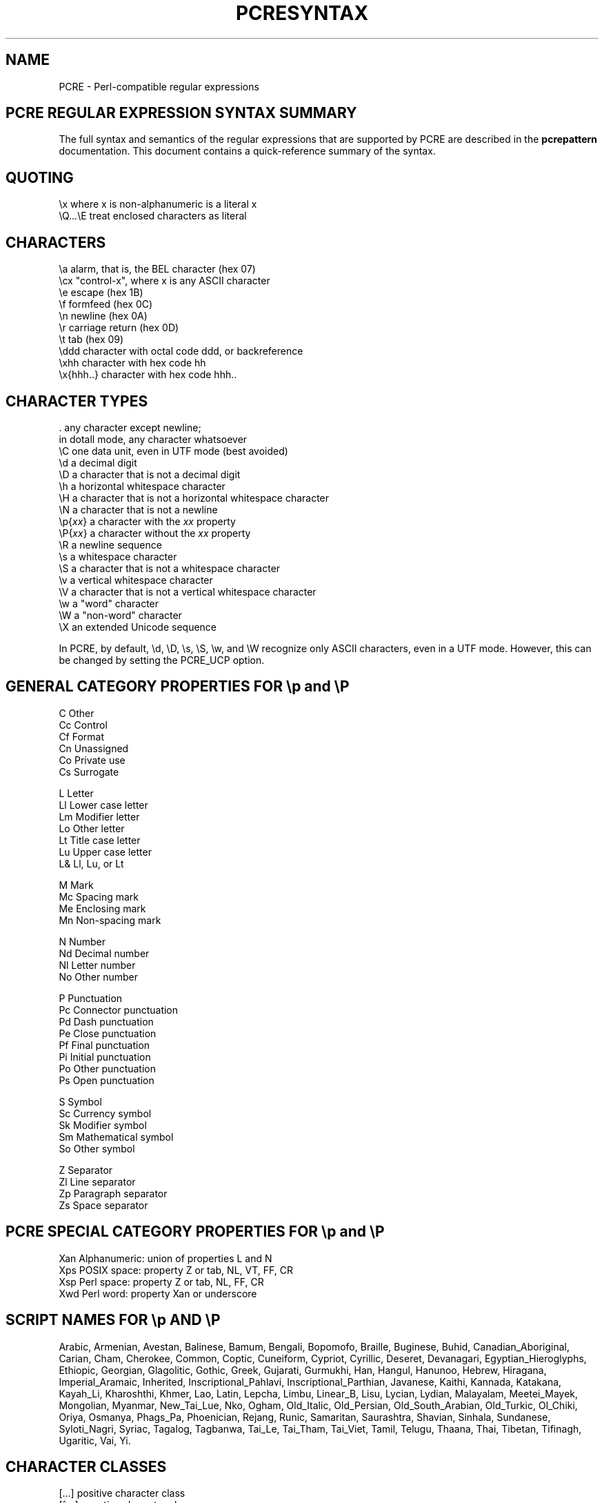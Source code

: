 .TH PCRESYNTAX 3
.SH NAME
PCRE - Perl-compatible regular expressions
.SH "PCRE REGULAR EXPRESSION SYNTAX SUMMARY"
.rs
.sp
The full syntax and semantics of the regular expressions that are supported by
PCRE are described in the
.\" HREF
\fBpcrepattern\fP
.\"
documentation. This document contains a quick-reference summary of the syntax.
.
.
.SH "QUOTING"
.rs
.sp
  \ex         where x is non-alphanumeric is a literal x
  \eQ...\eE    treat enclosed characters as literal
.
.
.SH "CHARACTERS"
.rs
.sp
  \ea         alarm, that is, the BEL character (hex 07)
  \ecx        "control-x", where x is any ASCII character
  \ee         escape (hex 1B)
  \ef         formfeed (hex 0C)
  \en         newline (hex 0A)
  \er         carriage return (hex 0D)
  \et         tab (hex 09)
  \eddd       character with octal code ddd, or backreference
  \exhh       character with hex code hh
  \ex{hhh..}  character with hex code hhh..
.
.
.SH "CHARACTER TYPES"
.rs
.sp
  .          any character except newline;
               in dotall mode, any character whatsoever
  \eC         one data unit, even in UTF mode (best avoided)
  \ed         a decimal digit
  \eD         a character that is not a decimal digit
  \eh         a horizontal whitespace character
  \eH         a character that is not a horizontal whitespace character
  \eN         a character that is not a newline
  \ep{\fIxx\fP}     a character with the \fIxx\fP property
  \eP{\fIxx\fP}     a character without the \fIxx\fP property
  \eR         a newline sequence
  \es         a whitespace character
  \eS         a character that is not a whitespace character
  \ev         a vertical whitespace character
  \eV         a character that is not a vertical whitespace character
  \ew         a "word" character
  \eW         a "non-word" character
  \eX         an extended Unicode sequence
.sp
In PCRE, by default, \ed, \eD, \es, \eS, \ew, and \eW recognize only ASCII
characters, even in a UTF mode. However, this can be changed by setting the
PCRE_UCP option.
.
.
.SH "GENERAL CATEGORY PROPERTIES FOR \ep and \eP"
.rs
.sp
  C          Other
  Cc         Control
  Cf         Format
  Cn         Unassigned
  Co         Private use
  Cs         Surrogate
.sp
  L          Letter
  Ll         Lower case letter
  Lm         Modifier letter
  Lo         Other letter
  Lt         Title case letter
  Lu         Upper case letter
  L&         Ll, Lu, or Lt
.sp
  M          Mark
  Mc         Spacing mark
  Me         Enclosing mark
  Mn         Non-spacing mark
.sp
  N          Number
  Nd         Decimal number
  Nl         Letter number
  No         Other number
.sp
  P          Punctuation
  Pc         Connector punctuation
  Pd         Dash punctuation
  Pe         Close punctuation
  Pf         Final punctuation
  Pi         Initial punctuation
  Po         Other punctuation
  Ps         Open punctuation
.sp
  S          Symbol
  Sc         Currency symbol
  Sk         Modifier symbol
  Sm         Mathematical symbol
  So         Other symbol
.sp
  Z          Separator
  Zl         Line separator
  Zp         Paragraph separator
  Zs         Space separator
.
.
.SH "PCRE SPECIAL CATEGORY PROPERTIES FOR \ep and \eP"
.rs
.sp
  Xan        Alphanumeric: union of properties L and N
  Xps        POSIX space: property Z or tab, NL, VT, FF, CR
  Xsp        Perl space: property Z or tab, NL, FF, CR
  Xwd        Perl word: property Xan or underscore
.
.
.SH "SCRIPT NAMES FOR \ep AND \eP"
.rs
.sp
Arabic,
Armenian,
Avestan,
Balinese,
Bamum,
Bengali,
Bopomofo,
Braille,
Buginese,
Buhid,
Canadian_Aboriginal,
Carian,
Cham,
Cherokee,
Common,
Coptic,
Cuneiform,
Cypriot,
Cyrillic,
Deseret,
Devanagari,
Egyptian_Hieroglyphs,
Ethiopic,
Georgian,
Glagolitic,
Gothic,
Greek,
Gujarati,
Gurmukhi,
Han,
Hangul,
Hanunoo,
Hebrew,
Hiragana,
Imperial_Aramaic,
Inherited,
Inscriptional_Pahlavi,
Inscriptional_Parthian,
Javanese,
Kaithi,
Kannada,
Katakana,
Kayah_Li,
Kharoshthi,
Khmer,
Lao,
Latin,
Lepcha,
Limbu,
Linear_B,
Lisu,
Lycian,
Lydian,
Malayalam,
Meetei_Mayek,
Mongolian,
Myanmar,
New_Tai_Lue,
Nko,
Ogham,
Old_Italic,
Old_Persian,
Old_South_Arabian,
Old_Turkic,
Ol_Chiki,
Oriya,
Osmanya,
Phags_Pa,
Phoenician,
Rejang,
Runic,
Samaritan,
Saurashtra,
Shavian,
Sinhala,
Sundanese,
Syloti_Nagri,
Syriac,
Tagalog,
Tagbanwa,
Tai_Le,
Tai_Tham,
Tai_Viet,
Tamil,
Telugu,
Thaana,
Thai,
Tibetan,
Tifinagh,
Ugaritic,
Vai,
Yi.
.
.
.SH "CHARACTER CLASSES"
.rs
.sp
  [...]       positive character class
  [^...]      negative character class
  [x-y]       range (can be used for hex characters)
  [[:xxx:]]   positive POSIX named set
  [[:^xxx:]]  negative POSIX named set
.sp
  alnum       alphanumeric
  alpha       alphabetic
  ascii       0-127
  blank       space or tab
  cntrl       control character
  digit       decimal digit
  graph       printing, excluding space
  lower       lower case letter
  print       printing, including space
  punct       printing, excluding alphanumeric
  space       whitespace
  upper       upper case letter
  word        same as \ew
  xdigit      hexadecimal digit
.sp
In PCRE, POSIX character set names recognize only ASCII characters by default,
but some of them use Unicode properties if PCRE_UCP is set. You can use
\eQ...\eE inside a character class.
.
.
.SH "QUANTIFIERS"
.rs
.sp
  ?           0 or 1, greedy
  ?+          0 or 1, possessive
  ??          0 or 1, lazy
  *           0 or more, greedy
  *+          0 or more, possessive
  *?          0 or more, lazy
  +           1 or more, greedy
  ++          1 or more, possessive
  +?          1 or more, lazy
  {n}         exactly n
  {n,m}       at least n, no more than m, greedy
  {n,m}+      at least n, no more than m, possessive
  {n,m}?      at least n, no more than m, lazy
  {n,}        n or more, greedy
  {n,}+       n or more, possessive
  {n,}?       n or more, lazy
.
.
.SH "ANCHORS AND SIMPLE ASSERTIONS"
.rs
.sp
  \eb          word boundary
  \eB          not a word boundary
  ^           start of subject
               also after internal newline in multiline mode
  \eA          start of subject
  $           end of subject
               also before newline at end of subject
               also before internal newline in multiline mode
  \eZ          end of subject
               also before newline at end of subject
  \ez          end of subject
  \eG          first matching position in subject
.
.
.SH "MATCH POINT RESET"
.rs
.sp
  \eK          reset start of match
.
.
.SH "ALTERNATION"
.rs
.sp
  expr|expr|expr...
.
.
.SH "CAPTURING"
.rs
.sp
  (...)           capturing group
  (?<name>...)    named capturing group (Perl)
  (?'name'...)    named capturing group (Perl)
  (?P<name>...)   named capturing group (Python)
  (?:...)         non-capturing group
  (?|...)         non-capturing group; reset group numbers for
                   capturing groups in each alternative
.
.
.SH "ATOMIC GROUPS"
.rs
.sp
  (?>...)         atomic, non-capturing group
.
.
.
.
.SH "COMMENT"
.rs
.sp
  (?#....)        comment (not nestable)
.
.
.SH "OPTION SETTING"
.rs
.sp
  (?i)            caseless
  (?J)            allow duplicate names
  (?m)            multiline
  (?s)            single line (dotall)
  (?U)            default ungreedy (lazy)
  (?x)            extended (ignore white space)
  (?-...)         unset option(s)
.sp
The following are recognized only at the start of a pattern or after one of the
newline-setting options with similar syntax:
.sp
  (*NO_START_OPT) no start-match optimization (PCRE_NO_START_OPTIMIZE)
  (*UTF8)         set UTF-8 mode: 8-bit library (PCRE_UTF8)
  (*UTF16)        set UTF-16 mode: 16-bit library (PCRE_UTF16)
  (*UCP)          set PCRE_UCP (use Unicode properties for \ed etc)
.
.
.SH "LOOKAHEAD AND LOOKBEHIND ASSERTIONS"
.rs
.sp
  (?=...)         positive look ahead
  (?!...)         negative look ahead
  (?<=...)        positive look behind
  (?<!...)        negative look behind
.sp
Each top-level branch of a look behind must be of a fixed length.
.
.
.SH "BACKREFERENCES"
.rs
.sp
  \en              reference by number (can be ambiguous)
  \egn             reference by number
  \eg{n}           reference by number
  \eg{-n}          relative reference by number
  \ek<name>        reference by name (Perl)
  \ek'name'        reference by name (Perl)
  \eg{name}        reference by name (Perl)
  \ek{name}        reference by name (.NET)
  (?P=name)       reference by name (Python)
.
.
.SH "SUBROUTINE REFERENCES (POSSIBLY RECURSIVE)"
.rs
.sp
  (?R)            recurse whole pattern
  (?n)            call subpattern by absolute number
  (?+n)           call subpattern by relative number
  (?-n)           call subpattern by relative number
  (?&name)        call subpattern by name (Perl)
  (?P>name)       call subpattern by name (Python)
  \eg<name>        call subpattern by name (Oniguruma)
  \eg'name'        call subpattern by name (Oniguruma)
  \eg<n>           call subpattern by absolute number (Oniguruma)
  \eg'n'           call subpattern by absolute number (Oniguruma)
  \eg<+n>          call subpattern by relative number (PCRE extension)
  \eg'+n'          call subpattern by relative number (PCRE extension)
  \eg<-n>          call subpattern by relative number (PCRE extension)
  \eg'-n'          call subpattern by relative number (PCRE extension)
.
.
.SH "CONDITIONAL PATTERNS"
.rs
.sp
  (?(condition)yes-pattern)
  (?(condition)yes-pattern|no-pattern)
.sp
  (?(n)...        absolute reference condition
  (?(+n)...       relative reference condition
  (?(-n)...       relative reference condition
  (?(<name>)...   named reference condition (Perl)
  (?('name')...   named reference condition (Perl)
  (?(name)...     named reference condition (PCRE)
  (?(R)...        overall recursion condition
  (?(Rn)...       specific group recursion condition
  (?(R&name)...   specific recursion condition
  (?(DEFINE)...   define subpattern for reference
  (?(assert)...   assertion condition
.
.
.SH "BACKTRACKING CONTROL"
.rs
.sp
The following act immediately they are reached:
.sp
  (*ACCEPT)       force successful match
  (*FAIL)         force backtrack; synonym (*F)
  (*MARK:NAME)    set name to be passed back; synonym (*:NAME)
.sp
The following act only when a subsequent match failure causes a backtrack to
reach them. They all force a match failure, but they differ in what happens
afterwards. Those that advance the start-of-match point do so only if the
pattern is not anchored.
.sp
  (*COMMIT)       overall failure, no advance of starting point
  (*PRUNE)        advance to next starting character
  (*PRUNE:NAME)   equivalent to (*MARK:NAME)(*PRUNE) 
  (*SKIP)         advance to current matching position
  (*SKIP:NAME)    advance to position corresponding to an earlier
                  (*MARK:NAME); if not found, the (*SKIP) is ignored  
  (*THEN)         local failure, backtrack to next alternation
  (*THEN:NAME)    equivalent to (*MARK:NAME)(*THEN) 
.
.
.SH "NEWLINE CONVENTIONS"
.rs
.sp
These are recognized only at the very start of the pattern or after a
(*BSR_...), (*UTF8), (*UTF16) or (*UCP) option.
.sp
  (*CR)           carriage return only
  (*LF)           linefeed only
  (*CRLF)         carriage return followed by linefeed
  (*ANYCRLF)      all three of the above
  (*ANY)          any Unicode newline sequence
.
.
.SH "WHAT \eR MATCHES"
.rs
.sp
These are recognized only at the very start of the pattern or after a
(*...) option that sets the newline convention or a UTF or UCP mode.
.sp
  (*BSR_ANYCRLF)  CR, LF, or CRLF
  (*BSR_UNICODE)  any Unicode newline sequence
.
.
.SH "CALLOUTS"
.rs
.sp
  (?C)      callout
  (?Cn)     callout with data n
.
.
.SH "SEE ALSO"
.rs
.sp
\fBpcrepattern\fP(3), \fBpcreapi\fP(3), \fBpcrecallout\fP(3),
\fBpcrematching\fP(3), \fBpcre\fP(3).
.
.
.SH AUTHOR
.rs
.sp
.nf
Philip Hazel
University Computing Service
Cambridge CB2 3QH, England.
.fi
.
.
.SH REVISION
.rs
.sp
.nf
Last updated: 10 January 2012
Copyright (c) 1997-2012 University of Cambridge.
.fi
